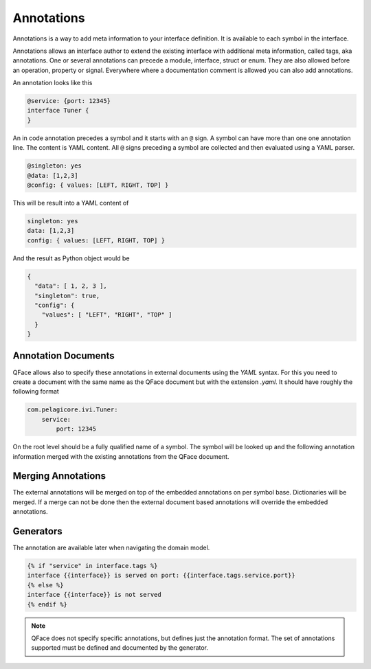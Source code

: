 ***********
Annotations
***********

Annotations is a way to add meta information to your interface definition. It
is available to each symbol in the interface.

Annotations allows an interface author to extend the existing interface with additional meta information, called tags, aka annotations. One or several annotations can precede a module, interface, struct or enum. They are also allowed before an operation, property or signal. Everywhere where a documentation comment is allowed you can also add annotations.

An annotation looks like this

.. code-block:: python

    @service: {port: 12345}
    interface Tuner {
    }


An in code annotation precedes a symbol and it starts with an ``@`` sign. A symbol can have more than one one annotation line. The content is YAML content. All ``@`` signs preceding a symbol are collected and then evaluated using a YAML parser.

.. code-block:: python

    @singleton: yes
    @data: [1,2,3]
    @config: { values: [LEFT, RIGHT, TOP] }

This will be result into a YAML content of


.. code-block:: yaml

    singleton: yes
    data: [1,2,3]
    config: { values: [LEFT, RIGHT, TOP] }

And the result as Python object would be

.. code-block:: python

    {
      "data": [ 1, 2, 3 ],
      "singleton": true,
      "config": {
        "values": [ "LEFT", "RIGHT", "TOP" ]
      }
    }

Annotation Documents
====================

QFace allows also to specify these annotations in external documents using the `YAML` syntax. For this you need to create a document with the same name as the QFace document but with the extension `.yaml`. It should have roughly the following format

.. code-block:: yaml

    com.pelagicore.ivi.Tuner:
        service:
            port: 12345

On the root level should be a fully qualified name of a symbol. The symbol will be looked up and the following annotation information merged with the existing annotations from the QFace document.

Merging Annotations
===================

The external annotations will be merged on top of the embedded annotations on per symbol base. Dictionaries will be merged. If a merge can not be done then the external document based annotations will override the embedded annotations.

Generators
==========

The annotation are available later when navigating the domain model.

.. code-block:: jinja2

    {% if "service" in interface.tags %}
    interface {{interface}} is served on port: {{interface.tags.service.port}}
    {% else %}
    interface {{interface}} is not served
    {% endif %}

.. note:: QFace does not specify specific annotations, but defines just the annotation format. The set of annotations supported must be defined and documented by the generator.






